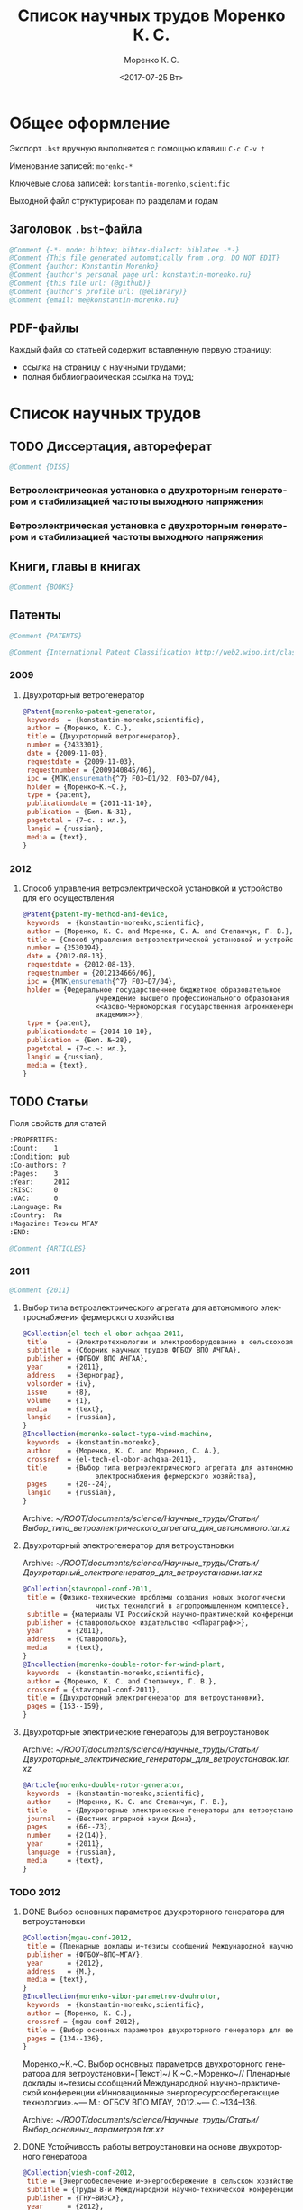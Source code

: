 #+TITLE: Список научных трудов Моренко К. С.
#+EMAIL: me@konstantin-morenko.ru
#+AUTHOR: Моренко К. С.
#+DATE: <2017-07-25 Вт>
#+LANGUAGE: ru
#+COLUMNS: %25ITEM %2Count{+} %5Co-authors %3Condition %3Pages{+} %4Year %2Language %2Country
#+PROPERTY: header-args:bibtex :tangle konstantin-morenko.bst.test

* Общее оформление

Экспорт ~.bst~ вручную выполняется с помощью клавиш ~C-c C-v t~

Именование записей: ~morenko-*~

Ключевые слова записей: ~konstantin-morenko,scientific~

Выходной файл структурирован по разделам и годам

** Заголовок ~.bst~-файла

#+BEGIN_SRC bibtex
@Comment {-*- mode: bibtex; bibtex-dialect: biblatex -*-}
@Comment {This file generated automatically from .org, DO NOT EDIT}
@Comment {author: Konstantin Morenko}
@Comment {author's personal page url: konstantin-morenko.ru}
@Comment {this file url: (@github)}
@Comment {author's profile url: (@elibrary)}
@Comment {email: me@konstantin-morenko.ru}
#+END_SRC

** PDF-файлы

Каждый файл со статьей содержит вставленную первую страницу:
- ссылка на страницу с научными трудами;
- полная библиографическая ссылка на труд;

* Список научных трудов

** TODO Диссертация, автореферат

 #+BEGIN_SRC bibtex
 @Comment {DISS}
 #+END_SRC 

*** Ветроэлектрическая установка с двухроторным генератором и стабилизацией частоты выходного напряжения
    :PROPERTIES:
    :Count:    1
    :Condition: dis
    :Pages:    143
    :Year:     2014
    :Language: Ru
    :Country:  Ru
    :END:

*** Ветроэлектрическая установка с двухроторным генератором и стабилизацией частоты выходного напряжения
    :PROPERTIES:
    :Count:    1
    :Condition: the
    :Pages:    19
    :Year:     2014
    :Language: Ru
    :Country:  Ru
    :END:

** Книги, главы в книгах   
 #+BEGIN_SRC bibtex
 @Comment {BOOKS}
 #+END_SRC 

** Патенты 

 #+BEGIN_SRC bibtex
 @Comment {PATENTS}
 #+END_SRC 

 #+BEGIN_SRC bibtex
 @Comment {International Patent Classification http://web2.wipo.int/classifications/ipc/ipcpub}
 #+END_SRC

*** 2009   
          
**** Двухроторный ветрогенератор
     :PROPERTIES:
     :Count:    1
     :Condition: pub
     :Pages:    7
     :Year:     2009
     :Language: Ru
     :Country:  Ru
     :END:

 #+BEGIN_SRC bibtex
 @Patent{morenko-patent-generator,
  keywords  = {konstantin-morenko,scientific},
  author = {Моренко, К. С.},
  title = {Двухроторный ветрогенератор},
  number = {2433301},
  date = {2009-11-03},
  requestdate = {2009-11-03},
  requestnumber = {2009140845/06},
  ipc = {МПК\ensuremath{^7} F03~D1/02, F03~D7/04},
  holder = {Моренко~К.~С.},
  type = {patent},
  publicationdate = {2011-11-10},
  publication = {Бюл. №~31},
  pagetotal = {7~c. : ил.},
  langid = {russian},
  media = {text},
 }
 #+END_SRC 

*** 2012   

**** Способ управления ветроэлектрической установкой и устройство для его осуществления
     :PROPERTIES:
     :Count:    1
     :Condition: pub
     :Co-authors: Степанчук, Г. В. and Моренко С. А.
     :Pages:    7
     :Year:     2012
     :Language: Ru
     :Country:  Ru
     :END:   

#+BEGIN_SRC bibtex
@Patent{patent-my-method-and-device,
 keywords  = {konstantin-morenko,scientific},
 author = {Моренко, К. С. and Моренко, С. А. and Степанчук, Г. В.},
 title = {Способ управления ветроэлектрической установкой и~устройство для его осуществления},
 number = {2530194},
 date = {2012-08-13},
 requestdate = {2012-08-13},
 requestnumber = {2012134666/06},
 ipc = {МПК\ensuremath{^7} F03~D7/04},
 holder = {Федеральное государственное бюджетное образовательное
                  учреждение высшего профессионального образования
                  <<Азово-Черноморская государственная агроинженерная
                  академия>>},
 type = {patent},
 publicationdate = {2014-10-10},
 publication = {Бюл. №~28},
 pagetotal = {7~c.~: ил.},
 langid = {russian},
 media = {text},
}

#+END_SRC

** TODO Статьи   
   :PROPERTIES:
   :COLUMNS:  %25ITEM %5Co-authors %3Condition %3Pages{+} %4Year %2RISC{+} %2VAC{+} %2Language %2Country %15Magazine
   :END:

 Поля свойств для статей

 #+BEGIN_SRC org
   :PROPERTIES:
   :Count:    1
   :Condition: pub
   :Co-authors: ?
   :Pages:    3
   :Year:     2012
   :RISC:     0
   :VAC:      0
   :Language: Ru
   :Country:  Ru
   :Magazine: Тезисы МГАУ
   :END:
 #+END_SRC

 #+BEGIN_SRC bibtex
 @Comment {ARTICLES}
 #+END_SRC 

*** 2011   

 #+BEGIN_SRC bibtex
 @Comment {2011}
 #+END_SRC 

**** Выбор типа ветроэлектрического агрегата для автономного электроснабжения фермерского хозяйства
     :PROPERTIES:
     :Count:    1
     :Condition: pub
     :Co-authors: Моренко С. А.
     :Pages:    5
     :Year:     2011
     :RISC:     0
     :VAC:      0
     :Language: Ru
     :Country:  Ru
     :Magazine: Сборник научных трудов ФГБОУ ВПО АЧГАА
     :END:

 #+BEGIN_SRC bibtex
 @Collection{el-tech-el-obor-achgaa-2011,
  title     = {Электротехнологии и электрооборудование в сельскохозяйственном производстве},
  subtitle  = {Сборник научных трудов ФГБОУ ВПО АЧГАА},
  publisher = {ФГБОУ ВПО АЧГАА},
  year      = {2011},
  address   = {Зерноград},
  volsorder = {iv},
  issue     = {8},
  volume    = {1},
  media     = {text},
  langid    = {russian},
 }
 @Incollection{morenko-select-type-wind-machine,
  keywords  = {konstantin-morenko},
  author    = {Моренко, К. С. and Моренко, С. А.},
  crossref  = {el-tech-el-obor-achgaa-2011},
  title     = {Выбор типа ветроэлектрического агрегата для автономного
                   электроснабжения фермерского хозяйства},
  pages     = {20--24},
  langid    = {russian},
 }
 #+END_SRC
 
 Archive: [[~/ROOT/documents/science/Научные_труды/Статьи/Выбор_типа_ветроэлектрического_агрегата_для_автономного.tar.xz]]

**** Двухроторный электрогенератор для ветроустановки
     :PROPERTIES:
     :Count:    1
     :Condition: pub
     :Co-authors: Степанчук Г В
     :Pages:    7
     :Year:     2011
     :RISC:     1
     :VAC:      0
     :Language: Ru
     :Country:  Ru
     :Magazine: Сборник Ставрополь
     :END:

 Archive: [[~/ROOT/documents/science/Научные_труды/Статьи/Двухроторный_электрогенератор_для_ветроустановки.tar.xz]]

#+BEGIN_SRC bibtex
@Collection{stavropol-conf-2011,
 title = {Физико-технические проблемы создания новых экологически
                  чистых технологий в агропромышленном комплексе},
 subtitle = {материалы VI Российской научно-практической конференции},
 publisher = {ставропольское издательство <<Параграф>>},
 year      = {2011},
 address   = {Ставрополь},
 media 	   = {text},
}
@Incollection{morenko-double-rotor-for-wind-plant,
 keywords  = {konstantin-morenko,scientific},
 author = {Моренко, К. С. and Степанчук, Г. В.},
 crossref = {stavropol-conf-2011},
 title = {Двухроторный электрогенератор для ветроустановки},
 pages = {153--159},
}

#+END_SRC

**** Двухроторные электрические генераторы для ветроустановок
     :PROPERTIES:
     :Count:    1
     :Condition: pub
     :CO-AUTHORS: Степанчук Г В
     :Pages:    3
     :Year:     2011
     :RISC:     1
     :VAC:      0
     :Language: Ru
     :Country:  Ru
     :Magazine: Вестник АЧГАА
     :END:

 Archive: [[~/ROOT/documents/science/Научные_труды/Статьи/Двухроторные_электрические_генераторы_для_ветроустановок.tar.xz]]

#+BEGIN_SRC bibtex
@Article{morenko-double-rotor-generator,
 keywords  = {konstantin-morenko,scientific},
 author    = {Моренко, К. С. and Степанчук, Г. В.},
 title     = {Двухроторные электрические генераторы для ветроустановок},
 journal   = {Вестник аграрной науки Дона},
 pages     = {66--73},
 number    = {2(14)},
 year      = {2011},
 language  = {russian},
 media     = {text},
}
#+END_SRC

*** TODO 2012   

**** DONE Выбор основных параметров двухроторного генератора для ветроустановки
     :PROPERTIES:
     :Count:    1
     :Condition: pub
     :Pages:    3
     :Year:     2012
     :RISC:     1
     :VAC:      0
     :Language: Ru
     :Country:  Ru
     :Magazine: Сборник трудов МГАУ
     :END:

 #+BEGIN_SRC bibtex
   @Collection{mgau-conf-2012,
    title = {Пленарные доклады и~тезисы сообщений Международной научно-практической конференции <<Инновационные энергоресурсосберегающие технологии>>},
    publisher = {ФГБОУ~ВПО~МГАУ},
    year      = {2012},
    address   = {М.},
    media = {text},
   }
   @Incollection{morenko-vibor-parametrov-dvuhrotor,
    keywords  = {konstantin-morenko,scientific},
    author = {Моренко, К. С.},
    crossref = {mgau-conf-2012},
    title = {Выбор основных параметров двухроторного генератора для ветроустановки},
    pages = {134--136},
   }

 #+END_SRC
 Моренко,~К.~С. Выбор основных параметров двухроторного генератора для ветроустановки~[Текст]~/ К.~С.~Моренко~// Пленарные доклады и~тезисы сообщений Международной научно-практической конференции «Инновационные энергоресурсосберегающие технологии».~— М.: ФГБОУ ВПО МГАУ, 2012.~— С.~134–136.

 Archive: [[~/ROOT/documents/science/Научные_труды/Статьи/Выбор_основных_параметров.tar.xz]]

**** DONE Устойчивость работы ветроустановки на основе двухроторного генератора
     :PROPERTIES:
     :Count:    1
     :Condition: pub
     :Co-authors: Степанчук Г. В.
     :Pages:    6
     :Year:     2012
     :RISC:     1
     :VAC:      0
     :Language: Ru
     :Country:  Ru
     :Magazine: Труды конференции ГНУ ВИЭСХ
     :END:

 #+BEGIN_SRC bibtex
   @Collection{viesh-conf-2012,
    title = {Энергообеспечение и~энергосбережение в сельском хозяйстве},
    subtitle = {Труды 8-й Международной научно-технической конференции (16--17 мая 2012 года, г.~Москва, ГНУ~ВИЭСХ)},
    publisher = {ГНУ~ВИЭСХ},
    year      = {2012},
    address   = {М.},
    parts = {5},
    media = {text},
   }
   @Incollection{morenko-ustoichivost-dvuhrotor,
    keywords  = {konstantin-morenko,scientific},
    author = {Моренко, К. С. and Степанчук, Г. В.},
    crossref = {viesh-conf-2012},
    title = {Устойчивость работы ветроустановки на основе двухроторного генератора},
    pages = {168--173},
   }
 #+END_SRC

 Archive: [[~/ROOT/documents/science/Научные_труды/Статьи/Устойчивость_работы_ветроустановки_на_основе_двухроторного.tar.xz]]

**** Обоснование передаточного числа редуктора для двухроторного электрического генератора ветроустановки
     :PROPERTIES:
     :Count:    1
     :Condition: pub
     :Co-authors: Степанчук Г. В.
     :Pages:    6
     :Year:     2012
     :RISC:     0
     :VAC:      0
     :Language: Ru
     :Country:  Ua
     :Magazine: Вестник Таврического Университета
     :END:

 Archive: [[~/ROOT/documents/science/Научные_труды/Статьи/Обоснование_передаточного_числа_редуктора_для_двухроторного.tar.xz]]

 Моренко,~К.~С. Обоснование передаточного числа редуктора для двухроторного электрического генератора ветроустановки [Текст]~/ К.~С.~Моренко, Г.~В.~Степанчук~// Науковий вiсник Таврiйського державного агротехнологiчного унiверситету.~— Мелiтополь: ТДАТУ, 2012.~— Вып.~2, Т.~4.~— С.~159–164.

**** Выбор факторов при планировании экспериментальных исследований ветроустановки на базе двухроторного генератора
     :PROPERTIES:
     :Count:    1
     :Condition: pub
     :Pages:    3
     :Year:     2012
     :RISC:     0
     :VAC:      0
     :Language: Ru
     :Country:  Ru
     :Magazine: Сборник Донская конференция
     :END:

 Archive: [[~/ROOT/documents/science/Научные_труды/Статьи/Выбор_факторов_при_планировании_экспериментальных_исследований.tar.xz]]

 Моренко,~К.~С. Выбор факторов при планировании экспериментальных исследований ветроустановки на базе двухроторного генератора [Текст]~/ К.~С.~Моренко, Г.~В.~Степанчук~// Донская аграрная научно-практическая конференция «Инновационные пути развития агропромышленного комплекса: задачи и~перспективы»: международный сборник научных трудов~// Высокоэффективные технологии и~технические средства в~сельском хозяйстве.~— Зерноград: ФГБОУ ВПО АЧГАА, 2012.~— С.~159–162.

**** Результаты исследования двухроторного генератора для ветроустановки на математической модели
     :PROPERTIES:
     :Count:    1
     :Condition: pub
     :Co-authors: Степанчук Г. В.
     :Pages:    4
     :Year:     2012
     :RISC:     0
     :VAC:      0
     :Language: Ru
     :Country:  Ru
     :Magazine: Сборник СКНИИМЭСХ
     :END:

 Archive: [[~/ROOT/documents/science/Научные_труды/Статьи/Результаты_исследования_двухроторного_генератора_для_ветроустановки.tar.xz]]

 Моренко,~К.~С. Результаты исследования двухроторного генератора для ветроустановки на математической модели [Текст]~/ К.~С.~Моренко, Г.~В.~Степанчук~// Инновации в~животноводстве: разработка, исследования, испытания.~— Зерноград: СКНИИМЭСХ, 2012.~— С.~101–104.

**** Расчёт регулировочной характеристики лопастного ветроколеса
     :PROPERTIES:
     :Count:    1
     :Condition: pub
     :Pages:    4
     :Year:     2012
     :RISC:     0
     :VAC:      0
     :Language: Ru
     :Country:  Ru
     :Magazine: Сборник Ставрополя
     :END:

 Archive: [[~/ROOT/documents/science/Научные_труды/Статьи/Расчёт_регулировочной_характеристики_лопастного_ветроколеса.tar.xz]]

 Моренко,~К.~С. Расчёт регулировочной характеристики лопастного ветроколеса для двухроторного генератора средствами MatLab~/ К.~С.~Моренко~// Новые технологии в~сельском хозяйстве и~пищевой промышленности с~использованием электрофизических факторов и~озона: материалы VII Всероссийской научно-практической конференции (г.~Ставрополь, 15–18 мая 2012 года).~— Ставрополь: ставропольское издательство «Параграф», 2012.~— С.~53-56.

**** Основные результаты моделирования двухроторного генератора для ветроустановки
     :PROPERTIES:
     :Count:    1
     :Condition: pub
     :Co-authors: Степанчук Г. В.
     :Pages:    2
     :Year:     2012
     :RISC:     0
     :VAC:      0
     :Language: Ru
     :Country:  Ru
     :Magazine: Тезисы МГАУ
     :END:

 Archive: [[~/ROOT/documents/science/Научные_труды/Статьи/Основные_результаты_моделирования_двухроторного_генератора.tar.xz]]

 Моренко,~К.~С. Основные результаты моделирования двухроторного генератора для ветроустановки [Текст]~/ К.~С.~Моренко, Г.~В.~Степанчук~// Пленарные доклады и~тезисы сообщений Международной научно-практической конференции «Инновационные энергоресурсосберегающие технологии».~— М.:~ФГБОУ ВПО МГАУ, 2012.~— С.~137–138.

*** TODO 2013   

    #+BEGIN_SRC bibtex
      @Comment {2013}
    #+END_SRC 

**** Анализ потребности в электроэнергии малых потребителей
     :PROPERTIES:
     :Condition: dra
     :Co-authors: ?
     :Pages:    ?
     :Year:     2013
     :RISC:     0
     :VAC:      0
     :Language: Ru
     :Country:  Ru
     :Magazine: none
     :END:

 Folder: [[~/ROOT/documents/science/Научные_труды/Статьи/Анализ_потребности_в_электроэнергии]]

**** Выбор рабочей скорости ветра ветроустановки на базе двухроторного генератора
     :PROPERTIES:
     :Count:    1
     :Condition: pub
     :Pages:    5
     :Year:     2013
     :RISC:     1
     :VAC:      0
     :Language: Ru
     :Country:  Ru
     :Magazine: Инновации в сельском хозяйстве
     :END:

 Archive: [[~/ROOT/documents/science/Научные_труды/Статьи/Выбор_рабочей_скорости_ветра_ветроустановки.tar/xz]]

 Моренко,~К.~С. Выбор рабочей скорости ветра ветроустановки на базе двухроторного генератора~[Текст]~/ К.~С.~Моренко, Г.~В.~Степанчук~// Инновации в~сельском хозяйстве.~— М.:~ГНУ ВИЭСХ.~— 2013.~— №~1~(3).~— С.~66–70.

**** Улучшение режима работы ветроколеса ветроустановки применением двухроторного генератора
     :PROPERTIES:
     :Count:    1
     :Condition: pub
     :Co-authors: Степанчук Г. В.
     :Pages:    4
     :Year:     2013
     :RISC:     0
     :VAC:      0
     :Language: Ru
     :Country:  Ru
     :Magazine: Сборник ФГБОУ ВПО АЧГАА
     :END:

 Archive: [[~/ROOT/documents/science/Научные_труды/Статьи/Выбор_основных_параметров.tar.xz]]

 Моренко,~К.~С. Улучшение режима работы ветроколеса ветроустановки применением двухроторного генератора~[Текст]~/ К.~С.~Моренко, Г.~В.~Степанчук~// Разработка инновационных технологий и~технических средств для АПК. Сборник научных трудов 8-й международной научно-практической конференции «Инновационные разработки для АПК» (28-29 марта 2013 года, г.~Зерноград).~— Зерноград: ГНУ СКНИИМЭСХ Россельхозакадемии, 2013.~— С.~203–206.

**** Оценка влияния нестабильности ветрового потока на частоту вращения ветроколеса в ходе экспериментальных исследований
     :PROPERTIES:
     :Count:    1
     :Condition: pub
     :Pages:    13
     :Year:     2013
     :RISC:     1
     :VAC:      1
     :Language: Ru
     :Country:  Ru
     :Magazine: Электронный журнал КубГАУ
     :END:

 #+BEGIN_SRC bibtex
 @article{morenko-evaluation-unstability-rotation-speed,
  keywords  = {konstantin-morenko},
  author    = {Моренко, К. С.},
  title     = {Оценка влияния нестабильности ветрового потока на
                   частоту вращения ветроколеса в ходе
                   экспериментальных исследований},
  journal   = {Политематический сетевой электронный научный журнал
                   Кубанского государственного аграрного университета},
  pages     = {343--355},
  number    = {90},
  year      = {2013},
  langid    = {russian},
  media     = {text},
  url       = {http://ej.kubagro.ru/2013/06/pdf/02.pdf},
 }
 #+END_SRC

 Archive: [[~/ROOT/documents/science/Научные_труды/Статьи/Оценка_влияния_нестабильности_ветрового_потока.tar/xz]]

**** Использование низкокачественной электроэнергии ветроэлектростанции с двухроторным генератором
     :PROPERTIES:
     :Count:    1
     :Condition: pub
     :Co-authors: Степанчук Г. В.
     :Pages:    3
     :Year:     2013
     :RISC:     0
     :VAC:      0
     :Language: Ru
     :Country:  Ru
     :Magazine: Вестник ВИЭСХ
     :END:

 Archive: [[~/ROOT/documents/science/Научные_труды/Статьи/Использование_низкокачественной_электроэнергии_ветроэлектростанции_с_двухроторным.tar.xz]]

 Моренко,~К.~С. Использование низкокачественной электроэнергии ветроэлектростанции с~двухроторным генератором~/ К.~С.~Моренко, Г.~В.~Степанчук~// Инновации в~сельском хозяйстве.~— М.:~ГНУ ВИЭСХ.~— 2013.~— №~1~(3).~— С.~63–65.

**** Перспективы применения двухроторного генератора для ветроустановки с управляемым углом атаки лопасти
     :PROPERTIES:
     :Count:    1
     :Condition: pub
     :Pages:    3
     :Year:     2013
     :RISC:     0
     :VAC:      0
     :Language: Ru
     :Country:  Ru
     :Magazine: Вестник ВИЭСХ
     :END:

 Archive: [[~/ROOT/documents/science/Научные_труды/Статьи/Перспективы_применения_двухроторного_генератора_для_ветроустановки.tar.xz]]

 Моренко,~К.~С. Перспективы применения двухроторного генератора для ветроустановки с~управляемым углом атаки лопасти~/ К.~С.~Моренко~// Вестник ВИЭСХ.~— М.:~ГНУ ВИЭСХ, 2013.~— №~2~(11).~— С.~71–73.

*** TODO 2014   
**** Оптимизация режима работы малой ветроустановки регулированием угла атаки лопасти
     :PROPERTIES:
     :Count:    1
     :Condition: pub
     :Co-authors: Степанчук Г. В.
     :Pages:    2
     :Year:     2014
     :RISC:     1
     :VAC:      1
     :Language: Ru
     :Country:  Ru
     :Magazine: Механизация и электрификация сельского хозяйства
     :END:

 Archive: [[~/ROOT/documents/science/Научные_труды/Статьи/Оптимизация_режима_работы_малой_ветроустановки.tar/xz]]

 Моренко,~К.~С. Оптимизация режима работы малой ветроустановки регулированием угла атаки лопасти~[Текст]~/ К.~С.~Моренко, Г.~В.~Степанчук~// Механизация и~электрификация сельского хозяйства.~— 2014.~— №~2.~— С.~26–27.

**** Математического модель двухроторного генератора для ветроустановки
     :PROPERTIES:
     :Count:    1
     :Condition: pub
     :Pages:    4
     :Year:     2014
     :RISC:     1
     :VAC:      0
     :Language: Ru
     :Country:  Ru
     :Magazine: Возобновляемая и малая энергетика 2014
     :END:   

*** TODO 2015   

 #+BEGIN_SRC bibtex
 @Comment {2015}
 #+END_SRC 

**** Алгоритмы автоматизации свч-генераторов малой мощности установки для обработки зернового материала
     :PROPERTIES:
     :Count:    1
     :Condition: pub
     :Pages:    4
     :Year:     2015
     :RISC:     1
     :VAC:      0
     :Language: Ru
     :Country:  Ru
     :Magazine: Инновации в сельском хозяйстве
     :END:   

**** Определение количества аккумуляторных батарей для резервного электроснабжения при использовании совместно с возобновляемым источником энергии
     :PROPERTIES:
     :Count:    1
     :Condition: pub
     :Pages:    5
     :Year:     2015
     :RISC:     1
     :VAC:      0
     :Language: Ru
     :Country:  Ru
     :Magazine: Актуальные вопросы технических наук
     :END:

 #+BEGIN_SRC bibtex
 @collection{tech-conf-piter-2015,
  title     = {Актуальные вопросы технических наук в современных
                   условиях},
  subtitle  = {Сборник научных трудов по итогам международной
                   научно-практической конференции (14 января 2015~г.)},
  publisher = {ИЦРОН},
  year      = {2015},
  address   = {СПб.},
  issue     = {2},
  media     = {text},
  langid    = {russian},
 }
 @incollection{morenko-number-of-batteries-for-renewable,
  keywords  = {konstantin-morenko},
  author    = {Моренко, К. С.},
  crossref  = {tech-conf-piter-2015},
  title     = {Определение количества аккумуляторных батарей для
                   резервного электроснабжения при использовании
                   совместно с возобновляемым источником энергии},
  pages     = {87--90},
  langid    = {russian},
 }
 #+END_SRC

 Folder: [[~/ROOT/documents/science/Научные_труды/Статьи/Определение_количества_аккумуляторов.tar.xz]]

 izron.ru  

**** Векторная диаграмма работы двухроторного генератора
     :PROPERTIES:
     :Count:    1
     :Condition: pub
     :Pages:    4
     :Year:     2015
     :RISC:     1
     :VAC:      0
     :Language: Ru
     :Country:  Ru
     :Magazine: Вестник ВИЭСХ
     :END:

 Folder: [[~/ROOT/documents/science/Научные_труды/Статьи/Векторная_диаграмма_работы]]

**** Векторная диаграмма и моделирование
     :PROPERTIES:
     :Condition: dra
     :Co-authors: ?
     :PAGES:    ?
     :Year:     2015
     :RISC:     0
     :VAC:      0
     :Language: Ru
     :Country:  Ru
     :Magazine: none
     :END:

 Folder: [[~/ROOT/documents/science/Научные_труды/Статьи/Векторная_диаграмма_и_моделирование]]

**** Применение цепей маркова при прогнозировании динамики скорости ветра
     :PROPERTIES:
     :Count:    1
     :Condition: pub
     :Pages:    6
     :Year:     2015
     :RISC:     1
     :VAC:      0
     :Language: Ru
     :Country:  Ru
     :Magazine: Вестник Аграрной науки Дона
     :END:   

**** Модульный автоматизированный комплекс гелиоводонагревательной установки для сельскохозяйственных объектов
     :PROPERTIES:
     :Count:    1
     :Condition: pub
     :Co-authors: Газалов, В. С. and Беленов, В. Н. and Брагинец, А. В.
     :Pages:    16
     :Year:     2015
     :RISC:     1
     :VAC:      1
     :Language: Ru
     :Country:  Ru
     :Magazine: Политематический сетевой электронный научный журнал кубанского государственного аграрного университета
     :END:   

**** Распределённые электрические сети с генераторами на основе возобновляемых источников энергии
     :PROPERTIES:
     :Count:    1
     :Condition: pub
     :Pages:    4
     :Year:     2015
     :RISC:     1
     :VAC:      0
     :Language: Ru
     :Country:  Ru
     :Magazine: Возобновляемая и малая энергетика 2015
     :END:   

*** TODO 2016   

**** Аппаратные средства автоматизации гелиоводоподогрева сельскохозяйственных объектов
     :PROPERTIES:
     :Count:    1
     :Condition: pub
     :Co-authors: Газалов, В. С. and Беленов, В. Н. and Брагинец, А. В.
     :Pages:    16
     :Year:     2016
     :RISC:     1
     :VAC:      1
     :Language: Ru
     :Country:  Ru
     :Magazine: Политематический сетевой электронный научный журнал кубанского государственного аграрного университета
     :END:
